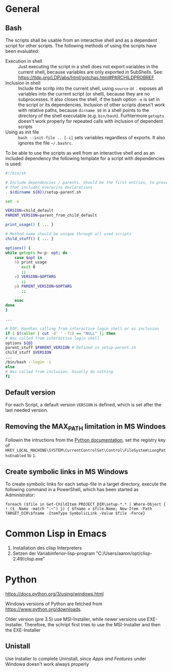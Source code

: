 # -*- org-adapt-indentation: t; -*-

* General
** Bash
   The scripts shall be usable from an interactive shell and as a
   dependent script for other scripts. The following methods of using
   the scripts have been evaluated:
   - Execution in shell :: Just executing the script in a shell does
     not export variables in the current shell, because variables are
     only exported in SubShells. See:
     https://tldp.org/LDP/abs/html/gotchas.html#PARCHILDPROBREF
   - Inclusion in shell :: Include the scritp into the current shell,
     using ~source~ or ~.~ exposes all variables into the current
     script (or shell), because they are no subprocesses. It also
     closes the shell, if the bash option ~-e~ is set in the script or
     its dependencies. Inclusion of other scripts doesn't work with
     relative paths, because ~dirname $0~ in a shell points to the
     directory of the shell executable (e.g. ~bin/bash~). Furhtermore
     ~getopts~ doesn't work properly for repeated calls with inclusion
     of dependent scripts
   - Using as init file :: ~bash --init-file .. [-i]~ sets variables
     regardless of exports. It also ignores the file ~~/.bashrc~.
     
   To be able to use the scripts as well from an interactive shell and
   as an included dependency the following template for a script with
   dependencies is used:
   #+BEGIN_SRC bash
     #!/bin/sh

     # Include dependencies / parents. Should be the first entries, to prevent,
     # that includes overwrite declarations
     . $(dirname ${0})/setup-parent.sh

     set -e

     VERSION=child_default
     PARENT_VERSION=parent_from_child_default

     print_usage() { ... }

     # Method name should be unique through all used scripts
     child_stuff() { ... }

     options() {
	 while getopts hv:p: opt; do
	     case $opt in
		 h) print_usage
		    exit 0
		    ;;
		 v) VERSION=$OPTARG
		    ;;
		 p) PARENT_VERSION=$OPTARG
		    ;;
		 ...
	     esac	
	 done
     }

     ...

     # EOF: Handles calling from interactive login shell or as inclusion
     if [ $(caller | cut -d' ' -f2) == "NULL" ]; then
	 # Was called from interactive login shell
	 options ${@}
	 parent_stuff $PARENT_VERSION # Defined in setup-parent.sh
	 child_stuff $VERSION 
	 ...
	 /bin/bash --login -i
     else
	 # Was called from inclusion. Usually do nothing
     fi
   #+END_SRC

** Default version 
   For each Script, a default version ~VERSION~ is defined, which is
   set after the last needed version.

** Removing the MAX_PATH limitation in MS Windoes
   Followin the intructions from the [[https://docs.python.org/3/using/windows.html#removing-the-max-path-limitation][Python documentation]], set the
   registry key of
   ~HKEY_LOCAL_MACHINE\SYSTEM\CurrentControlSet\Control\FileSystem\LongPathsEnabled~
   to ~1~.

** Create symbolic links in MS Windows
   To create symbolic links for each setup-file in a target directory,
   execute the following command in a PowerShell, which has been
   started as Administrator:
   #+BEGIN_SRC
     foreach ($file in Get-ChildItem PROJECT_DIR\setup-*.* | Where-Object { ! ($_.Name -match ".~") }) { $fname = $file.Name; New-Item -Path TARGET_DIR\$fname -ItemType SymbolicLink -Value $file -Force}
   #+END_SRC

* Common Lisp in Emacs
1. Installation des clisp Interpreters
2. Setzen der Variabinferior-lisp-program "C:/Users/aaron/opt/clisp-2.49/clisp.exe"

* Python
  https://docs.python.org/3/using/windows.html
  
  Windows versions of Python are fetched from https://www.python.org/downloads.

  Older version (pre 3.5) use MSI-Installer, while newer versions use
  EXE-Installer. Therefore, the schript first tries to use the MSI-Installer
  and then the EXE-Installer

** Unistall
   Use Installer to complete Uninstall, since /Apps and Features/
   under Windowa doesn't work always properly
